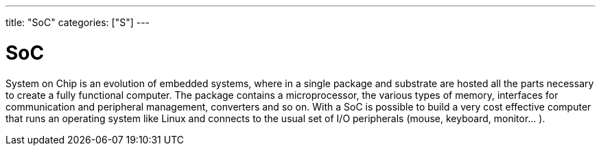 ---
title: "SoC"
categories: ["S"]
---

= SoC

System on Chip is an evolution of embedded systems, where in a single package and substrate are hosted all the parts necessary to create a fully functional computer. 
The package contains a microprocessor, the various types of memory, interfaces for communication and peripheral management, converters and so on. With a SoC is possible to build a very cost effective computer that runs an operating system like Linux and connects to the usual set of I/O peripherals (mouse, keyboard, monitor... ).
